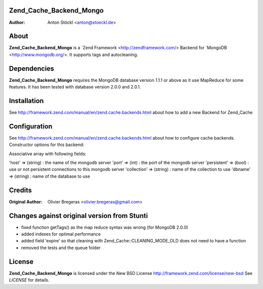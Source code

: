 Zend_Cache_Backend_Mongo
============
:Author: Anton Stöckl <anton@stoeckl.de>

About
=====
**Zend_Cache_Backend_Mongo** is a `Zend Framework <http://zendframework.com/> Backend for `MongoDB <http://www.mongodb.org/>.
It supports tags and autocleaning.

Dependencies
============
**Zend_Cache_Backend_Mongo** requires the MongoDB database version 1.1.1 or above as it use MapReduce for some features.
It has been tested with database version 2.0.0 and 2.0.1.

Installation
============

See http://framework.zend.com/manual/en/zend.cache.backends.html about how to add a new Backend for Zend_Cache

Configuration
=============

See http://framework.zend.com/manual/en/zend.cache.backends.html about how to configure cache backends.
Constructor options for this backend:

Associative array with following fields:

'host' => (string) : the name of the mongodb server
'port' => (int) : the port of the mongodb server
'persistent' => (bool) : use or not persistent connections to this mongodb server
'collection' => (string) : name of the collection to use
'dbname' => (string) : name of the database to use

Credits
=======

:Original Author: Olivier Bregeras <olivier.bregeras@gmail.com>

Changes against original version from Stunti
============================================

- fixed function getTags() as the map reduce syntax was wrong (for MongoDB 2.0.0)
- added indexes for optimal performance
- added field 'expire' so that cleaning with Zend_Cache::CLEANING_MODE_OLD does not need to have a function
- removed the tests and the queue folder

License
=======
**Zend_Cache_Backend_Mongo** is licensed under the New BSD License http://framework.zend.com/license/new-bsd
See *LICENSE* for details.
